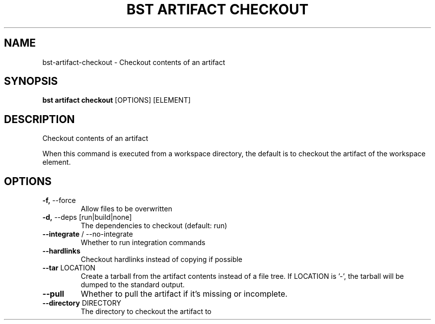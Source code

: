 .TH "BST ARTIFACT CHECKOUT" "1" "14-Jul-2019" "" "bst artifact checkout Manual"
.SH NAME
bst\-artifact\-checkout \- Checkout contents of an artifact
.SH SYNOPSIS
.B bst artifact checkout
[OPTIONS] [ELEMENT]
.SH DESCRIPTION
Checkout contents of an artifact
.PP
When this command is executed from a workspace directory, the default
is to checkout the artifact of the workspace element.
.SH OPTIONS
.TP
\fB\-f,\fP \-\-force
Allow files to be overwritten
.TP
\fB\-d,\fP \-\-deps [run|build|none]
The dependencies to checkout (default: run)
.TP
\fB\-\-integrate\fP / \-\-no\-integrate
Whether to run integration commands
.TP
\fB\-\-hardlinks\fP
Checkout hardlinks instead of copying if possible
.TP
\fB\-\-tar\fP LOCATION
Create a tarball from the artifact contents instead of a file tree. If LOCATION is '-', the tarball will be dumped to the standard output.
.TP
\fB\-\-pull\fP
Whether to pull the artifact if it's missing or incomplete.
.TP
\fB\-\-directory\fP DIRECTORY
The directory to checkout the artifact to
